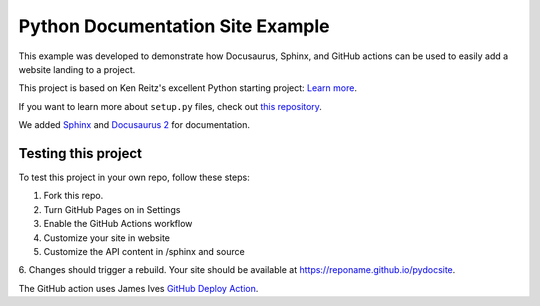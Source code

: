 Python Documentation Site Example
=================================
This example was developed to demonstrate how Docusaurus, Sphinx, and GitHub actions can be used 
to easily add a website landing to a project. 

This project is based on Ken Reitz's excellent Python starting project: 
`Learn more <http://www.kennethreitz.org/essays/repository-structure-and-python>`_.

If you want to learn more about ``setup.py`` files, check out `this repository <https://github.com/kennethreitz/setup.py>`_.

We added `Sphinx <https://www.sphinx-doc.org/en/master/>`_ and `Docusaurus 2 <https://v2.docusaurus.io/>`_ for documentation. 


Testing this project
--------------------

To test this project in your own repo, follow these steps:

1. Fork this repo.
2. Turn GitHub Pages on in Settings
3. Enable the GitHub Actions workflow
4. Customize your site in website
5. Customize the API content in /sphinx and source
6. Changes should trigger a rebuild.
Your site should be available at https://reponame.github.io/pydocsite. 

The GitHub action uses James Ives `GitHub Deploy Action <https://github.com/JamesIves/github-pages-deploy-action>`_. 


